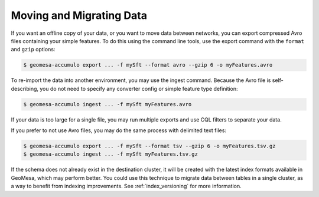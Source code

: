 .. _data_migration:

Moving and Migrating Data
=========================

If you want an offline copy of your data, or you want to move data between networks, you can
export compressed Avro files containing your simple features. To do this using the command line
tools, use the export command with the ``format`` and ``gzip`` options:

.. code-block:: bash

    $ geomesa-accumulo export ... -f mySft --format avro --gzip 6 -o myFeatures.avro

To re-import the data into another environment, you may use the ingest command. Because the Avro file
is self-describing, you do not need to specify any converter config or simple feature type definition:

.. code-block:: bash

    $ geomesa-accumulo ingest ... -f mySft myFeatures.avro

If your data is too large for a single file, you may run multiple exports and use CQL
filters to separate your data.

If you prefer to not use Avro files, you may do the same process with delimited text files:

.. code-block:: bash

    $ geomesa-accumulo export ... -f mySft --format tsv --gzip 6 -o myFeatures.tsv.gz
    $ geomesa-accumulo ingest ... -f mySft myFeatures.tsv.gz

If the schema does not already exist in the destination cluster, it will be created with the latest index formats
available in GeoMesa, which may perform better. You could use this technique to migrate data between tables
in a single cluster, as a way to benefit from indexing improvements. See :ref:`index_versioning` for more information.
